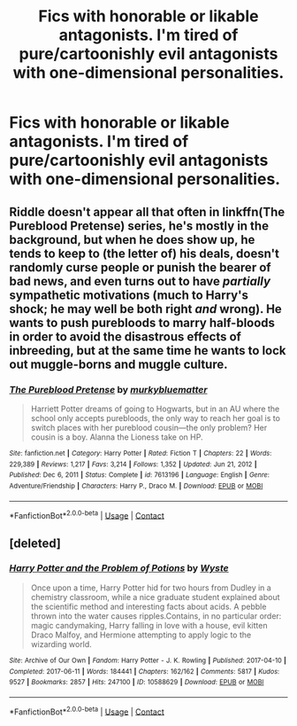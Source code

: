 #+TITLE: Fics with honorable or likable antagonists. I'm tired of pure/cartoonishly evil antagonists with one-dimensional personalities.

* Fics with honorable or likable antagonists. I'm tired of pure/cartoonishly evil antagonists with one-dimensional personalities.
:PROPERTIES:
:Author: Wunder-Waffle
:Score: 28
:DateUnix: 1621662054.0
:DateShort: 2021-May-22
:FlairText: Request
:END:

** Riddle doesn't appear all that often in linkffn(The Pureblood Pretense) series, he's mostly in the background, but when he does show up, he tends to keep to (the letter of) his deals, doesn't randomly curse people or punish the bearer of bad news, and even turns out to have /partially/ sympathetic motivations (much to Harry's shock; he may well be both right /and/ wrong). He wants to push purebloods to marry half-bloods in order to avoid the disastrous effects of inbreeding, but at the same time he wants to lock out muggle-borns and muggle culture.
:PROPERTIES:
:Author: thrawnca
:Score: 2
:DateUnix: 1621846134.0
:DateShort: 2021-May-24
:END:

*** [[https://www.fanfiction.net/s/7613196/1/][*/The Pureblood Pretense/*]] by [[https://www.fanfiction.net/u/3489773/murkybluematter][/murkybluematter/]]

#+begin_quote
  Harriett Potter dreams of going to Hogwarts, but in an AU where the school only accepts purebloods, the only way to reach her goal is to switch places with her pureblood cousin---the only problem? Her cousin is a boy. Alanna the Lioness take on HP.
#+end_quote

^{/Site/:} ^{fanfiction.net} ^{*|*} ^{/Category/:} ^{Harry} ^{Potter} ^{*|*} ^{/Rated/:} ^{Fiction} ^{T} ^{*|*} ^{/Chapters/:} ^{22} ^{*|*} ^{/Words/:} ^{229,389} ^{*|*} ^{/Reviews/:} ^{1,217} ^{*|*} ^{/Favs/:} ^{3,214} ^{*|*} ^{/Follows/:} ^{1,352} ^{*|*} ^{/Updated/:} ^{Jun} ^{21,} ^{2012} ^{*|*} ^{/Published/:} ^{Dec} ^{6,} ^{2011} ^{*|*} ^{/Status/:} ^{Complete} ^{*|*} ^{/id/:} ^{7613196} ^{*|*} ^{/Language/:} ^{English} ^{*|*} ^{/Genre/:} ^{Adventure/Friendship} ^{*|*} ^{/Characters/:} ^{Harry} ^{P.,} ^{Draco} ^{M.} ^{*|*} ^{/Download/:} ^{[[http://www.ff2ebook.com/old/ffn-bot/index.php?id=7613196&source=ff&filetype=epub][EPUB]]} ^{or} ^{[[http://www.ff2ebook.com/old/ffn-bot/index.php?id=7613196&source=ff&filetype=mobi][MOBI]]}

--------------

*FanfictionBot*^{2.0.0-beta} | [[https://github.com/FanfictionBot/reddit-ffn-bot/wiki/Usage][Usage]] | [[https://www.reddit.com/message/compose?to=tusing][Contact]]
:PROPERTIES:
:Author: FanfictionBot
:Score: 1
:DateUnix: 1621846156.0
:DateShort: 2021-May-24
:END:


** [deleted]
:PROPERTIES:
:Score: 1
:DateUnix: 1621748097.0
:DateShort: 2021-May-23
:END:

*** [[https://archiveofourown.org/works/10588629][*/Harry Potter and the Problem of Potions/*]] by [[https://www.archiveofourown.org/users/Wyste/pseuds/Wyste][/Wyste/]]

#+begin_quote
  Once upon a time, Harry Potter hid for two hours from Dudley in a chemistry classroom, while a nice graduate student explained about the scientific method and interesting facts about acids. A pebble thrown into the water causes ripples.Contains, in no particular order: magic candymaking, Harry falling in love with a house, evil kitten Draco Malfoy, and Hermione attempting to apply logic to the wizarding world.
#+end_quote

^{/Site/:} ^{Archive} ^{of} ^{Our} ^{Own} ^{*|*} ^{/Fandom/:} ^{Harry} ^{Potter} ^{-} ^{J.} ^{K.} ^{Rowling} ^{*|*} ^{/Published/:} ^{2017-04-10} ^{*|*} ^{/Completed/:} ^{2017-06-11} ^{*|*} ^{/Words/:} ^{184441} ^{*|*} ^{/Chapters/:} ^{162/162} ^{*|*} ^{/Comments/:} ^{5817} ^{*|*} ^{/Kudos/:} ^{9527} ^{*|*} ^{/Bookmarks/:} ^{2857} ^{*|*} ^{/Hits/:} ^{247100} ^{*|*} ^{/ID/:} ^{10588629} ^{*|*} ^{/Download/:} ^{[[https://archiveofourown.org/downloads/10588629/Harry%20Potter%20and%20the.epub?updated_at=1620345615][EPUB]]} ^{or} ^{[[https://archiveofourown.org/downloads/10588629/Harry%20Potter%20and%20the.mobi?updated_at=1620345615][MOBI]]}

--------------

*FanfictionBot*^{2.0.0-beta} | [[https://github.com/FanfictionBot/reddit-ffn-bot/wiki/Usage][Usage]] | [[https://www.reddit.com/message/compose?to=tusing][Contact]]
:PROPERTIES:
:Author: FanfictionBot
:Score: 0
:DateUnix: 1621748115.0
:DateShort: 2021-May-23
:END:
